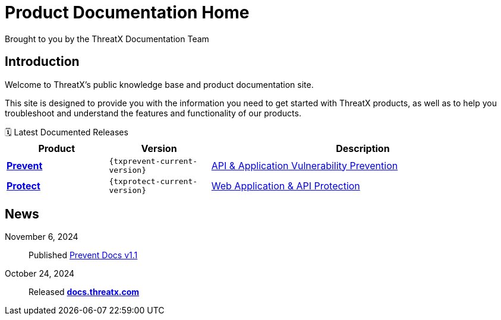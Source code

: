 = Product Documentation Home
Brought to you by the ThreatX Documentation Team
:keywords: ThreatX, documentation, security, WAF, eBPF, Kubernetes, API, ThreatX Protect, ThreatX Prevent, guide
:description: This site is designed to provide you with the information you need to get started with ThreatX products, as well as to help you troubleshoot and understand the features and functionality of our products.
:!toc:
:page-role: home
:page-build-date: {build-date}
:!sectlinks:
:!sectanchors:

== Introduction

Welcome to ThreatX's public knowledge base and product documentation site.

{description}


.🗓️ Latest Documented Releases
****
[cols='2,2m,6', options='header',id="current-versions-table", caption=""]
|===
| Product | Version | Description

| xref:txprevent:ROOT:index.adoc[*Prevent*]
| {txprevent-current-version}
| link:https://www.threatx.com/products/api-application-vulnerability-prevention/[API & Application Vulnerability Prevention]

| xref:txprotect:ROOT:index.adoc[*Protect*]
| {txprotect-current-version}
| link:https://www.threatx.com/products/web-application-api-protection/[Web Application & API Protection]

|===
****

== News

November 6, 2024:: Published xref:1.1@txprevent:ROOT:index.adoc[Prevent Docs v1.1]
October 24, 2024:: Released *link:https://docs.threatx.com[docs.threatx.com]*



